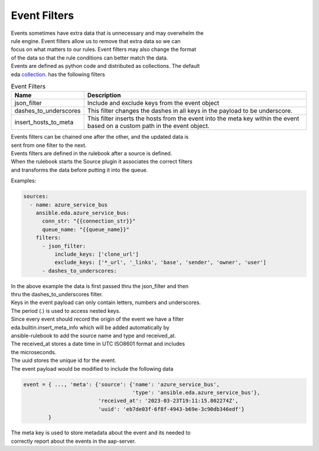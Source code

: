 .. _event-filter:

=============
Event Filters
=============

| Events sometimes have extra data that is unnecessary and may overwhelm the
| rule engine.  Event filters allow us to remove that extra data so we can
| focus on what matters to our rules. Event filters may also change the format
| of the data so that the rule conditions can better match the data.

| Events are defined as python code and distributed as collections. The default
| eda collection_. has the following filters

.. list-table:: Event Filters
   :widths: 25 100
   :header-rows: 1

   * - Name
     - Description
   * - json_filter
     - Include and exclude keys from the event object
   * - dashes_to_underscores
     - This filter changes the dashes in all keys in the payload to be underscore.
   * - insert_hosts_to_meta
     - This filter inserts the hosts from the event into the meta key within the event
       based on a custom path in the event object.

| Events filters can be chained one after the other, and the updated data is
| sent from one filter to the next.

| Events filters are defined in the rulebook after a source is defined.
| When the rulebook starts the Source plugin it associates the correct filters
| and transforms the data before putting it into the queue.

Examples:

.. code-block:: yaml

  sources:
    - name: azure_service_bus
      ansible.eda.azure_service_bus:
        conn_str: "{{connection_str}}"
        queue_name: "{{queue_name}}"
      filters:
        - json_filter:
            include_keys: ['clone_url']
            exclude_keys: ['*_url', '_links', 'base', 'sender', 'owner', 'user']
        - dashes_to_underscores:

| In the above example the data is first passed thru the json_filter and then
| thru the dashes_to_underscores filter.
| Keys in the event payload can only contain letters, numbers and underscores.
| The period (.) is used to access nested keys.

| Since every event should record the origin of the event we have a filter
| eda.builtin.insert_meta_info which will be added automatically by
| ansible-rulebook to add the source name and type and received_at.
| The received_at stores a date time in UTC ISO8601 format and includes
| the microseconds.
| The uuid stores the unique id for the event.
| The event payload would be modified to include the following  data

.. code-block:: yaml

   event = { ..., 'meta': {'source': {'name': 'azure_service_bus',
                                      'type': 'ansible.eda.azure_service_bus'},
                           'received_at': '2023-03-23T19:11:15.802274Z',
                           'uuid': 'eb7de03f-6f8f-4943-b69e-3c90db346edf'}
           }

| The meta key is used to store metadata about the event and its needed to
| correctly report about the events in the aap-server.

.. _collection: https://github.com/ansible/event-driven-ansible/tree/main/extensions/eda/plugins/event_filter

